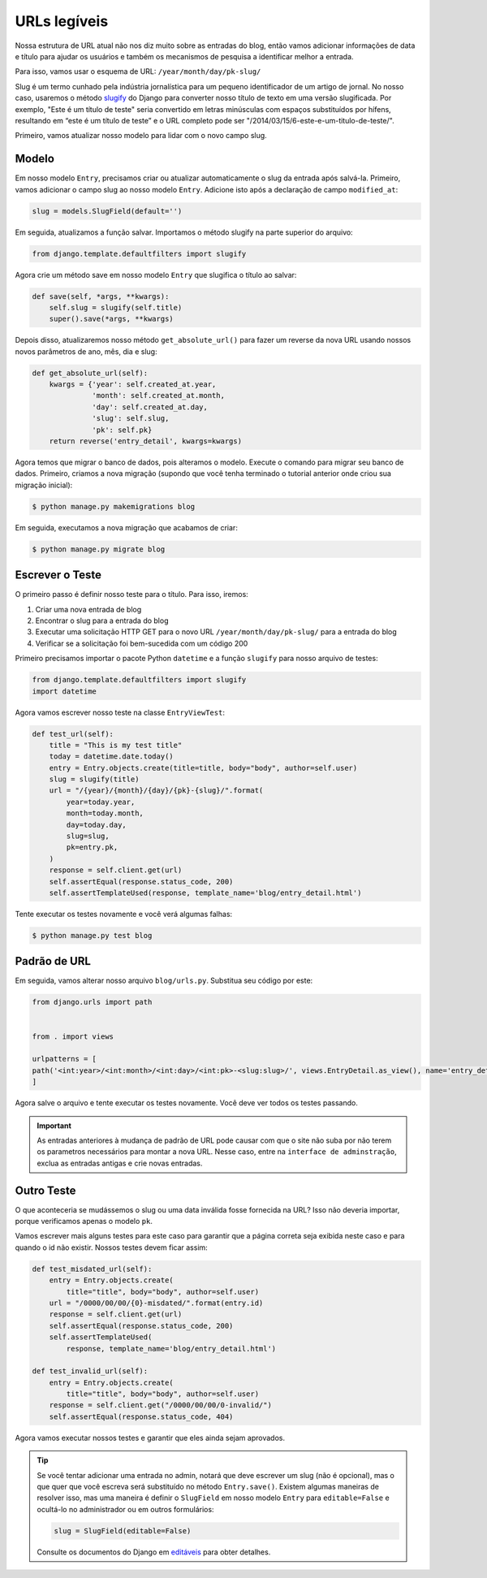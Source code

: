 URLs legíveis
=============

Nossa estrutura de URL atual não nos diz muito sobre as entradas do blog,
então vamos adicionar informações de data e título para ajudar os usuários e
também os mecanismos de pesquisa a identificar melhor a entrada.

Para isso, vamos usar o esquema de URL:
``/year/month/day/pk-slug/``

Slug é um termo cunhado pela indústria jornalística para um pequeno identificador de um artigo de jornal.
No nosso caso, usaremos o método slugify_ do Django para converter nosso título de texto em uma versão slugificada.
Por exemplo, "Este é um título de teste" seria convertido em letras minúsculas com espaços substituídos por hífens,
resultando em “este é um título de teste” e o URL completo pode ser "/2014/03/15/6-este-e-um-titulo-de-teste/".

.. _slugify: https://docs.djangoproject.com/en/4.2/ref/utils/#django.utils.text.slugify


Primeiro, vamos atualizar nosso modelo para lidar com o novo campo slug.


Modelo
------

Em nosso modelo ``Entry``, precisamos criar ou atualizar automaticamente
o slug da entrada após salvá-la. Primeiro, vamos adicionar o campo slug
ao nosso modelo ``Entry``. Adicione isto após a declaração de campo ``modified_at``:

.. code-block:: python

    slug = models.SlugField(default='')


Em seguida, atualizamos a função salvar. Importamos o método slugify na parte superior do arquivo:

.. code-block:: python

    from django.template.defaultfilters import slugify

Agora crie um método save em nosso modelo ``Entry`` que slugifica o título ao salvar:

.. code-block:: python

    def save(self, *args, **kwargs):
        self.slug = slugify(self.title)
        super().save(*args, **kwargs)


Depois disso, atualizaremos nosso método ``get_absolute_url()`` para fazer um reverse
da nova URL usando nossos novos parâmetros de ano, mês, dia e slug:

.. code-block:: python

    def get_absolute_url(self):
        kwargs = {'year': self.created_at.year,
                  'month': self.created_at.month,
                  'day': self.created_at.day,
                  'slug': self.slug,
                  'pk': self.pk}
        return reverse('entry_detail', kwargs=kwargs)

Agora temos que migrar o banco de dados, pois alteramos o modelo.
Execute o comando para migrar seu banco de dados. Primeiro, criamos a nova migração
(supondo que você tenha terminado o tutorial anterior onde criou sua migração inicial):

.. code-block:: bash

    $ python manage.py makemigrations blog

Em seguida, executamos a nova migração que acabamos de criar:

.. code-block:: bash

    $ python manage.py migrate blog


Escrever o Teste
----------------

O primeiro passo é definir nosso teste para o título. Para isso, iremos:

#) Criar uma nova entrada de blog
#) Encontrar o slug para a entrada do blog
#) Executar uma solicitação HTTP GET para o novo URL ``/year/month/day/pk-slug/`` para a entrada do blog
#) Verificar se a solicitação foi bem-sucedida com um código 200

Primeiro precisamos importar o pacote Python ``datetime`` e a função ``slugify`` para nosso arquivo de testes:

.. code-block:: python

    from django.template.defaultfilters import slugify
    import datetime

Agora vamos escrever nosso teste na classe ``EntryViewTest``:

.. code-block:: python

    def test_url(self):
        title = "This is my test title"
        today = datetime.date.today()
        entry = Entry.objects.create(title=title, body="body", author=self.user)
        slug = slugify(title)
        url = "/{year}/{month}/{day}/{pk}-{slug}/".format(
            year=today.year,
            month=today.month,
            day=today.day,
            slug=slug,
            pk=entry.pk,
        )
        response = self.client.get(url)
        self.assertEqual(response.status_code, 200)
        self.assertTemplateUsed(response, template_name='blog/entry_detail.html')

Tente executar os testes novamente e você verá algumas falhas:

.. code-block:: bash

    $ python manage.py test blog


Padrão de URL
-------------

Em seguida, vamos alterar nosso arquivo ``blog/urls.py``. Substitua seu código por este:

.. code-block:: python

    from django.urls import path


    from . import views

    urlpatterns = [
    path('<int:year>/<int:month>/<int:day>/<int:pk>-<slug:slug>/', views.EntryDetail.as_view(), name='entry_detail'),
    ]

Agora salve o arquivo e tente executar os testes novamente. Você deve ver todos os testes passando.

.. IMPORTANT::

    As entradas anteriores à mudança de padrão de URL pode causar com que
    o site não suba por não terem os parametros necessários para montar a nova URL.
    Nesse caso, entre na ``interface de adminstração``, exclua as entradas antigas e
    crie novas entradas.

Outro Teste
------------

O que aconteceria se mudássemos o slug ou uma data inválida fosse fornecida na URL?
Isso não deveria importar, porque verificamos apenas o modelo ``pk``.

Vamos escrever mais alguns testes para este caso para garantir que a
página correta seja exibida neste caso e para quando o id não existir.
Nossos testes devem ficar assim:

.. code-block:: python

    def test_misdated_url(self):
        entry = Entry.objects.create(
            title="title", body="body", author=self.user)
        url = "/0000/00/00/{0}-misdated/".format(entry.id)
        response = self.client.get(url)
        self.assertEqual(response.status_code, 200)
        self.assertTemplateUsed(
            response, template_name='blog/entry_detail.html')

    def test_invalid_url(self):
        entry = Entry.objects.create(
            title="title", body="body", author=self.user)
        response = self.client.get("/0000/00/00/0-invalid/")
        self.assertEqual(response.status_code, 404)

Agora vamos executar nossos testes e garantir que eles ainda sejam aprovados.


.. TIP::

    Se você tentar adicionar uma entrada no admin, notará que deve escrever um slug
    (não é opcional), mas o que quer que você escreva será substituído no
    método ``Entry.save()``. Existem algumas maneiras de resolver isso,
    mas uma maneira é definir o ``SlugField`` em nosso modelo ``Entry`` para
    ``editable=False`` e ocultá-lo no administrador ou em outros formulários:

    .. code-block:: python

        slug = SlugField(editable=False)

    Consulte os documentos do Django em editáveis_ para obter detalhes.

    .. _editáveis: https://docs.djangoproject.com/en/4.2/ref/models/fields/#editable
